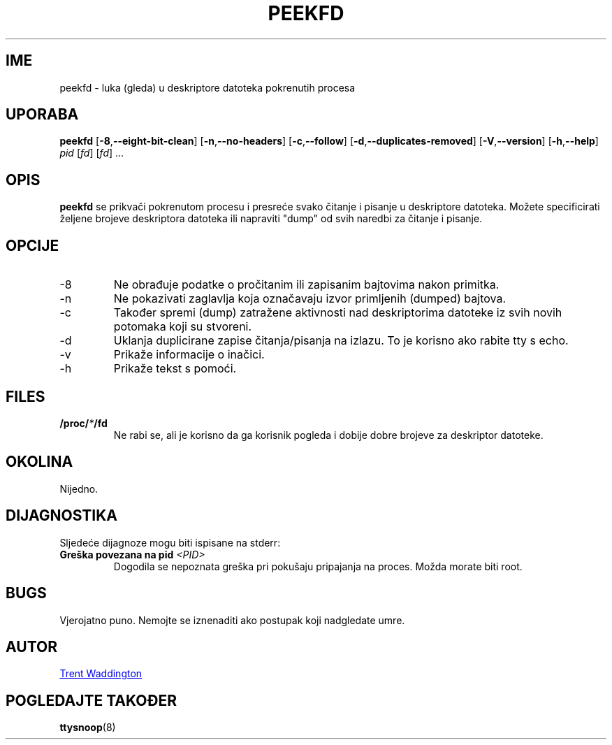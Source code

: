 .\"
.\" Copyright 2007 Trent Waddington <trent.waddington@gmail.com>
.\"
.\" This program is free software; you can redistribute it and/or modify
.\" it under the terms of the GNU General Public License as published by
.\" the Free Software Foundation; either version 2 of the License, or
.\" (at your option) any later version.
.\"
.\"*******************************************************************
.\"
.\" This file was generated with po4a. Translate the source file.
.\"
.\"*******************************************************************
.TH PEEKFD 1 2021\-12\-01 psmisc "Naredbe korisnika"
.SH IME
peekfd \- luka (gleda) u deskriptore datoteka pokrenutih procesa
.SH UPORABA
\fBpeekfd\fP [\fB\-8\fP,\fB\-\-eight\-bit\-clean\fP] [\fB\-n\fP,\fB\-\-no\-headers\fP]
[\fB\-c\fP,\fB\-\-follow\fP] [\fB\-d\fP,\fB\-\-duplicates\-removed\fP] [\fB\-V\fP,\fB\-\-version\fP]
[\fB\-h\fP,\fB\-\-help\fP] \fIpid\fP [\fIfd\fP] [\fIfd\fP] ...
.SH OPIS
\fBpeekfd\fP se prikvači pokrenutom procesu i presreće svako čitanje i pisanje
u deskriptore datoteka. Možete specificirati željene brojeve deskriptora
datoteka ili napraviti "dump" od svih naredbi za čitanje i pisanje.
.SH OPCIJE
.IP \-8
Ne obrađuje podatke o pročitanim ili zapisanim bajtovima nakon primitka.
.IP \-n
Ne pokazivati zaglavlja koja označavaju izvor primljenih (dumped) bajtova.
.IP \-c
Također spremi (dump) zatražene aktivnosti nad deskriptorima datoteke iz
svih novih potomaka koji su stvoreni.
.IP \-d
Uklanja duplicirane zapise čitanja/pisanja na izlazu. To je korisno ako
rabite tty s echo.
.IP \-v
Prikaže informacije o inačici.
.IP \-h
Prikaže tekst s pomoći.
.SH FILES
\fB/proc/\fP\fI*\fP\fB/fd\fP
.RS
Ne rabi se, ali je korisno da ga korisnik pogleda i dobije dobre brojeve za
deskriptor datoteke.
.SH OKOLINA
Nijedno.
.SH DIJAGNOSTIKA
Sljedeće dijagnoze mogu biti ispisane na stderr:
.TP 
\fBGreška povezana na pid \fP\fI<PID>\fP
Dogodila se nepoznata greška pri pokušaju pripajanja na proces. Možda morate
biti root.
.SH BUGS
Vjerojatno puno. Nemojte se iznenaditi ako postupak koji nadgledate umre.
.SH AUTOR
.MT trent.waddington@gmail.com
Trent Waddington
.ME
.SH "POGLEDAJTE TAKOĐER"
\fBttysnoop\fP(8)
